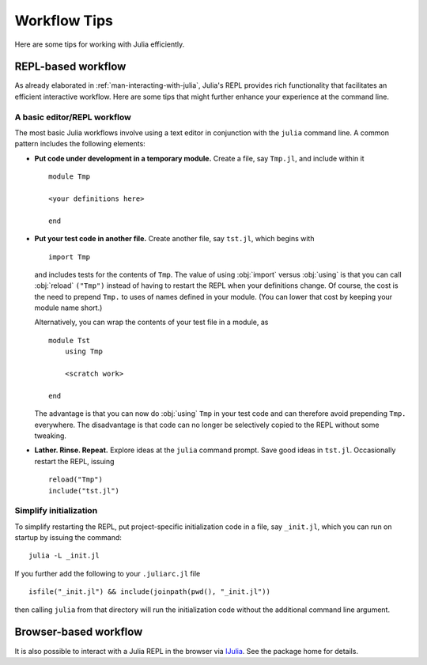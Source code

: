 .. _man-workflow-tips:

***************
 Workflow Tips
***************

Here are some tips for working with Julia efficiently.

REPL-based workflow
-------------------

As already elaborated in :ref:`man-interacting-with-julia`, Julia's
REPL provides rich functionality that facilitates an efficient
interactive workflow. Here are some tips that might further enhance your
experience at the command line.

A basic editor/REPL workflow
~~~~~~~~~~~~~~~~~~~~~~~~~~~~

The most basic Julia workflows involve using a text editor in
conjunction with the ``julia`` command line. A common pattern includes
the following elements:

- **Put code under development in a temporary module.** Create a file,
  say ``Tmp.jl``, and include within it ::

      module Tmp

      <your definitions here>

      end

- **Put your test code in another file.** Create another file, say
  ``tst.jl``, which begins with ::

      import Tmp

  and includes tests for the contents of ``Tmp``. The value of using
  :obj:`import` versus :obj:`using` is that you can call :obj:`reload`
  ``("Tmp")`` instead of having to restart the REPL when your
  definitions change. Of course, the cost is the need to prepend
  ``Tmp.`` to uses of names defined in your module. (You can lower that
  cost by keeping your module name short.)

  Alternatively, you can wrap the contents of your test file in a
  module, as ::

      module Tst
          using Tmp

          <scratch work>

      end

  The advantage is that you can now do :obj:`using` ``Tmp`` in your
  test code and can therefore avoid prepending ``Tmp.`` everywhere.
  The disadvantage is that code can no longer be selectively copied
  to the REPL without some tweaking.

- **Lather. Rinse. Repeat.** Explore ideas at the ``julia`` command
  prompt. Save good ideas in ``tst.jl``. Occasionally
  restart the REPL, issuing ::

      reload("Tmp")
      include("tst.jl")

Simplify initialization
~~~~~~~~~~~~~~~~~~~~~~~

To simplify restarting the REPL, put project-specific initialization
code in a file, say ``_init.jl``, which you can run on startup by
issuing the command::

    julia -L _init.jl

If you further add the following to your ``.juliarc.jl`` file ::

    isfile("_init.jl") && include(joinpath(pwd(), "_init.jl"))

then calling ``julia`` from that directory will run the initialization
code without the additional command line argument.

Browser-based workflow
----------------------

It is also possible to interact with a Julia REPL in the browser via IJulia_. See the package home for details.

.. _IJulia: https://github.com/JuliaLang/IJulia.jl

